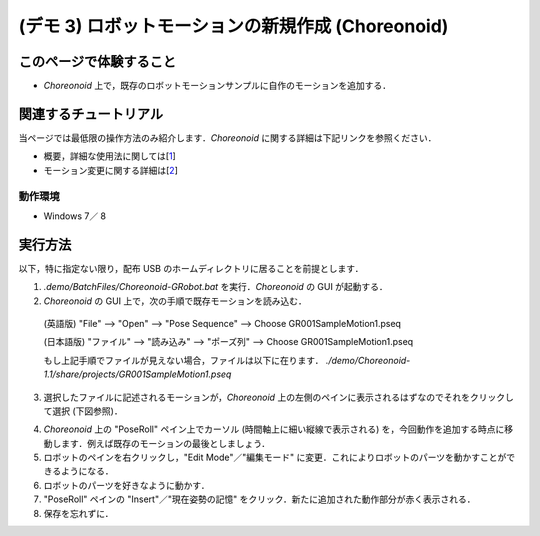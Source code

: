==================================================
(デモ 3) ロボットモーションの新規作成 (Choreonoid)
==================================================

このページで体験すること
========================

- `Choreonoid` 上で，既存のロボットモーションサンプルに自作のモーションを追加する．

関連するチュートリアル
======================
当ページでは最低限の操作方法のみ紹介します．`Choreonoid` に関する詳細は下記リンクを参照ください．

- 概要，詳細な使用法に関しては[1_]
- モーション変更に関する詳細は[2_]

動作環境
--------
- Windows 7／ 8

実行方法
========
以下，特に指定ない限り，配布 USB のホームディレクトリに居ることを前提とします．

1) `.demo/BatchFiles/Choreonoid-GRobot.bat` を実行．`Choreonoid` の GUI が起動する．

2) `Choreonoid` の GUI 上で，次の手順で既存モーションを読み込む．

  (英語版) "File" --> "Open" --> "Pose Sequence" --> Choose GR001SampleMotion1.pseq

  (日本語版) "ファイル" --> "読み込み" --> "ポーズ列" --> Choose GR001SampleMotion1.pseq

  もし上記手順でファイルが見えない場合，ファイルは以下に在ります． `./demo/Choreonoid-1.1/share/projects/GR001SampleMotion1.pseq`

3) 選択したファイルに記述されるモーションが，`Choreonoid` 上の左側のペインに表示されるはずなのでそれをクリックして選択 (下図参照)．

.. image:: media/choreo_samplemotion_selected.png

4) `Choreonoid` 上の "PoseRoll" ペイン上でカーソル (時間軸上に細い縦線で表示される) を，今回動作を追加する時点に移動します．例えば既存のモーションの最後としましょう．

5) ロボットのペインを右クリックし，"Edit Mode"／"編集モード" に変更．これによりロボットのパーツを動かすことができるようになる．

6) ロボットのパーツを好きなように動かす．

7) "PoseRoll" ペインの "Insert"／"現在姿勢の記憶" をクリック．新たに追加された動作部分が赤く表示される．

8) 保存を忘れずに．

.. image:: media/choreo_newmovement_added.png

.. _1: http://www.openrtm.org/openrtm/sites/default/files/5048/Hara.pdf
.. _2: http://choreonoid.org/ja/StartupGuide/sample/editSampleMotion.html
